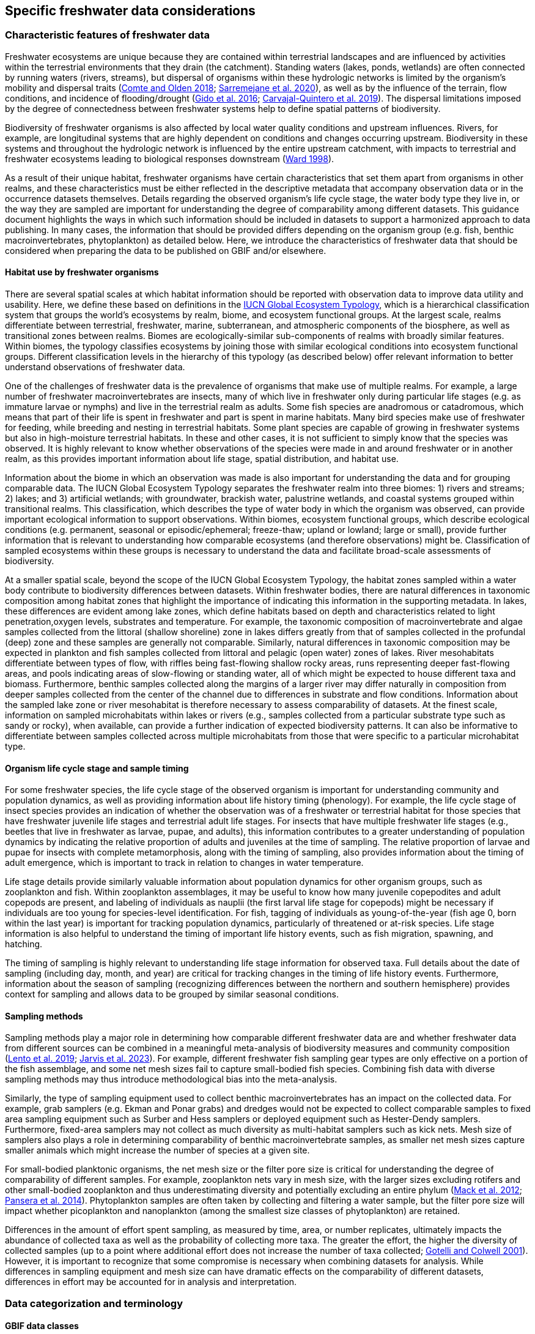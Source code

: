 [[data-considerations]]
== Specific freshwater data considerations

=== Characteristic features of freshwater data

Freshwater ecosystems are unique because they are contained within terrestrial landscapes and are influenced by activities within the terrestrial environments that they drain (the catchment). Standing waters (lakes, ponds, wetlands) are often connected by running waters (rivers, streams), but dispersal of organisms within these hydrologic networks is limited by the organism’s mobility and dispersal traits (https://doi.org/10.1111/faf.12312[Comte and Olden 2018^]; https://doi.org/10.1038/s41597-020-00732-7[Sarremejane et al. 2020^]), as well as by the influence of the terrain, flow conditions, and incidence of flooding/drought (https://doi.org/10.1017/CBO9781139627085[Gido et al. 2016^]; https://doi.org/10.1073/pnas.1902484116[Carvajal-Quintero et al. 2019^]). The dispersal limitations imposed by the degree of connectedness between freshwater systems help to define spatial patterns of biodiversity. 

Biodiversity of freshwater organisms is also affected by local water quality conditions and upstream influences. Rivers, for example, are longitudinal systems that are highly dependent on conditions and changes occurring upstream. Biodiversity in these systems and throughout the hydrologic network is influenced by the entire upstream catchment, with impacts to terrestrial and freshwater ecosystems leading to biological responses downstream (https://doi.org/https://doi.org/10.1016/S0006-3207(97)00083-9[Ward 1998^]). 

As a result of their unique habitat, freshwater organisms have certain characteristics that set them apart from organisms in other realms, and these characteristics must be either reflected in the descriptive metadata that accompany observation data or in the occurrence datasets themselves. Details regarding the observed organism’s life cycle stage, the water body type they live in, or the way they are sampled are important for understanding the degree of comparability among different datasets. This guidance document highlights the ways in which such information should be included in datasets to support a harmonized approach to data publishing. In many cases, the information that should be provided differs depending on the organism group (e.g. fish, benthic macroinvertebrates, phytoplankton) as detailed below. Here, we introduce the characteristics of freshwater data that should be considered when preparing the data to be published on GBIF and/or elsewhere.

==== Habitat use by freshwater organisms

There are several spatial scales at which habitat information should be reported with observation data to improve data utility and usability. Here, we define these based on definitions in the https://global-ecosystems.org/page/typology[IUCN Global Ecosystem Typology^], which is a hierarchical classification system that groups the world’s ecosystems by realm, biome, and ecosystem functional groups. At the largest scale, realms differentiate between terrestrial, freshwater, marine, subterranean, and atmospheric components of the biosphere, as well as transitional zones between realms. Biomes are ecologically-similar sub-components of realms with broadly similar features. Within biomes, the typology classifies ecosystems by joining those with similar ecological conditions into ecosystem functional groups. Different classification levels in the hierarchy of this typology (as described below) offer relevant information to better understand observations of freshwater data.  

One of the challenges of freshwater data is the prevalence of organisms that make use of multiple realms. For example, a large number of freshwater macroinvertebrates are insects, many of which live in freshwater only during particular life stages (e.g. as immature larvae or nymphs) and live in the terrestrial realm as adults. Some fish species are anadromous or catadromous, which means that part of their life is spent in freshwater and part is spent in marine habitats. Many bird species make use of freshwater for feeding, while breeding and nesting in terrestrial habitats. Some plant species are capable of growing in freshwater systems but also in high-moisture terrestrial habitats. In these and other cases, it is not sufficient to simply know that the species was observed. It is highly relevant to know whether observations of the species were made in and around freshwater or in another realm, as this provides important information about life stage, spatial distribution, and habitat use. 

Information about the biome in which an observation was made is also important for understanding the data and for grouping comparable data. The IUCN Global Ecosystem Typology separates the freshwater realm into three biomes: 1) rivers and streams; 2) lakes; and 3) artificial wetlands; with groundwater, brackish water, palustrine wetlands, and coastal systems grouped within transitional realms. This classification, which describes the type of water body in which the organism was observed, can provide important ecological information to support observations. Within biomes, ecosystem functional groups, which describe ecological conditions (e.g. permanent, seasonal or episodic/ephemeral; freeze-thaw; upland or lowland; large or small), provide further information that is relevant to understanding how comparable ecosystems (and therefore observations) might be. Classification of sampled ecosystems within these groups is necessary to understand the data and facilitate broad-scale assessments of biodiversity. 

At a smaller spatial scale, beyond the scope of the IUCN Global Ecosystem Typology, the habitat zones sampled within a water body contribute to biodiversity differences between datasets. Within freshwater bodies, there are natural differences in taxonomic composition among habitat zones that highlight the importance of indicating this information in the supporting metadata. In lakes, these differences are evident among lake zones, which define habitats based on depth and characteristics related to light penetration,oxygen levels, substrates and temperature. For example, the taxonomic composition of macroinvertebrate and algae samples collected from the littoral (shallow shoreline) zone in lakes differs greatly from that of samples collected in the profundal (deep) zone and these samples are generally not comparable. Similarly, natural differences in taxonomic composition may be expected in plankton and fish samples collected from littoral and pelagic (open water) zones of lakes. River mesohabitats differentiate between types of flow, with riffles being fast-flowing shallow rocky areas, runs representing deeper fast-flowing areas, and pools indicating areas of slow-flowing or standing water, all of which might be expected to house different taxa and biomass. Furthermore, benthic samples collected along the margins of a larger river may differ naturally in composition from deeper samples collected from the center of the channel due to differences in substrate and flow conditions. Information about the sampled lake zone or river mesohabitat is therefore necessary to assess comparability of datasets. At the finest scale, information on sampled microhabitats within lakes or rivers (e.g., samples collected from a particular substrate type such as sandy or rocky), when available, can provide a further indication of expected biodiversity patterns. It can also be informative to differentiate between samples collected across multiple microhabitats from those that were specific to a particular microhabitat type. 

==== Organism life cycle stage and sample timing

For some freshwater species, the life cycle stage of the observed organism is important for understanding community and population dynamics, as well as providing information about life history timing (phenology). For example, the life cycle stage of insect species provides an indication of whether the observation was of a freshwater or terrestrial habitat for those species that have freshwater juvenile life stages and terrestrial adult life stages. For insects that have multiple freshwater life stages (e.g., beetles that live in freshwater as larvae, pupae, and adults), this information contributes to a greater understanding of population dynamics by indicating the relative proportion of adults and juveniles at the time of sampling. The relative proportion of larvae and pupae for insects with complete metamorphosis, along with the timing of sampling, also provides information about the timing of adult emergence, which is important to track in relation to changes in water temperature. 

Life stage details provide similarly valuable information about population dynamics for other organism groups, such as zooplankton and fish. Within zooplankton assemblages, it may be useful to know how many juvenile copepodites and adult copepods are present, and labeling of individuals as nauplii (the first larval life stage for copepods) might be necessary if individuals are too young for species-level identification. For fish, tagging of individuals as young-of-the-year (fish age 0, born within the last year) is important for tracking population dynamics, particularly of threatened or at-risk species. Life stage information is also helpful to understand the timing of important life history events, such as fish migration, spawning, and hatching.

The timing of sampling is highly relevant to understanding life stage information for observed taxa. Full details about the date of sampling (including day, month, and year) are critical for tracking changes in the timing of life history events. Furthermore, information about the season of sampling (recognizing differences between the northern and southern hemisphere) provides context for sampling and allows data to be grouped by similar seasonal conditions.

==== Sampling methods

Sampling methods play a major role in determining how comparable different freshwater data are and whether freshwater data from different sources can be combined in a meaningful meta-analysis of biodiversity measures and community composition (https://caff.is/freshwater[Lento et al. 2019^]; https://doi.org/10.1111/fwb.14143[Jarvis et al. 2023^]). For example, different freshwater fish sampling gear types are only effective on a portion of the fish assemblage, and some net mesh sizes fail to capture small-bodied fish species. Combining fish data with diverse sampling methods may thus introduce methodological bias into the meta-analysis. 

Similarly, the type of sampling equipment used to collect benthic macroinvertebrates has an impact on the collected data. For example, grab samplers (e.g. Ekman and Ponar grabs) and dredges would not be expected to collect comparable samples to fixed area sampling equipment such as Surber and Hess samplers or deployed equipment such as Hester-Dendy samplers. Furthermore, fixed-area samplers may not collect as much diversity as multi-habitat samplers such as kick nets. Mesh size of samplers also plays a role in determining comparability of benthic macroinvertebrate samples, as smaller net mesh sizes capture smaller animals which might increase the number of species at a given site.  

For small-bodied planktonic organisms, the net mesh size or the filter pore size is critical for understanding the degree of comparability of different samples. For example, zooplankton nets vary in mesh size, with the larger sizes excluding rotifers and other small-bodied zooplankton and thus underestimating diversity and potentially excluding an entire phylum (https://doi.org/https://doi.org/10.4319/lom.2012.10.41[Mack et al. 2012^]; https://doi.org/https://doi.org/10.1016/j.ecss.2014.10.015[Pansera et al. 2014^]). Phytoplankton samples are often taken by collecting and filtering a water sample, but the filter pore size will impact whether picoplankton and nanoplankton (among the smallest size classes of phytoplankton) are retained. 

Differences in the amount of effort spent sampling, as measured by time, area, or number replicates, ultimately impacts the abundance of collected taxa as well as the probability of collecting more taxa. The greater the effort, the higher the diversity of collected samples (up to a point where additional effort does not increase the number of taxa collected; https://doi.org/10.1046/j.1461-0248.2001.00230.x[Gotelli and Colwell 2001^]). However, it is important to recognize that some compromise is necessary when combining datasets for analysis. While differences in sampling equipment and mesh size can have dramatic effects on the comparability of different datasets, differences in effort may be accounted for in analysis and interpretation. 

=== Data categorization and terminology

==== GBIF data classes

GBIF defines and supports four classes of datasets: resources metadata (metadata-only datasets), checklist data, occurrence data, and sampling-event data (for detailed definitions and metadata requirements, see https://www.gbif.org/dataset-classes[Dataset classes^] and https://data-blog.gbif.org/post/choose-dataset-type/[How to choose a dataset class on GBIF?^]). Differences between dataset classes are defined in terms of the amount of information provided by the data holder. In brief:

* Resources metadata is the most simple class, providing information about datasets that are not digitized or that are housed elsewhere and cannot be uploaded to GBIF. They do not provide taxon observation data, but they indicate the existence of such information, and may provide some details about the datasets as well as information on how to access such datasets (if at all possible). 
* Checklist data provide summary taxa lists without dates or locations for individual observations. They include lists of taxa that are found within a region or country, regional lists of threatened species, and similar summaries.
* Occurrence data are recorded observations of the occurrence of a taxon, including the taxon name and information about where and when the taxon was observed. Occurrence data may be provided with or without counts for each taxon. Location and date information may be coarse for these data (e.g. providing only country and year), though recommended best practice is to be as specific as possible (i.e. always providing coordinates). 
* Sampling-event data represent the most detailed dataset class, and have to consist of two files: one occurrence data file (taxon presence or counts) with detailed information on location and date, as well as a separate file with information about sampling methods that were used. 

Each dataset class allows for different usage of the data. The simpler classes allow for more basic descriptions of the geographic range of available records, observed geographic ranges of taxa, or summaries of expected taxa within a region. In contrast, the most detailed classes (i.e. the sampling-event data) allow for the assessment of community composition and biodiversity measures. 

==== Freshwater data categories

To support the effective use of GBIF data, either in simple summaries or more in-depth assessments, there are additional ways in which freshwater datasets should be categorized beyond the four defined GBIF classes. While the GBIF classes largely reflect the amount of available data or metadata, it is important to categorize occurrence and sampling-event data based on the type of observation that was made.Based on the type of observation, freshwater data can be:

* Opportunistic observation data: unplanned observations that are not part of a systematic sampling event, but that occur as circumstances allow. Specific effort is not made to observe or collect particular species or an assemblage of species, and no sampling protocol is used. Example: data originating from bird watching or records from iNaturalist or similar apps.
* Targeted sampling data: planned sampling events that are focused on capturing a particular species or a subset of an assemblage of species. Observations of other (non-target) species in the assemblage are not recorded. Example: fish sampling event that is focused only on collecting Atlantic salmon, or zooplankton sampling event that is focused on cladoceran zooplankton only.
* Assemblage sampling data: planned sampling events in which the goal is to sample the full assemblage. Observations are recorded for all species in the assemblage that are collected. Example: benthic macroinvertebrate sampling of the entire assemblage at a site, or fish assemblage sampling at a site, as part of a biomonitoring program.

The importance of categorizing freshwater data based on the type of observation relates to how the data can be used in further analyses. If data represent opportunistic observations, they can only be used to indicate species presence. Opportunistic observations cannot be used to indicate where a species is not found (e.g. to draw conclusions about its conservation status), nor can they be used to describe abundance of a species because no systematic effort was made to detect the species or quantify its abundance. Caution is therefore advised when combining opportunistic observation data with data from targeted or assemblage sampling, as the conclusions that can be drawn from opportunistic observations are more limited than what might be possible with data that resulted from organized sampling efforts.

Caution is also necessary when combining data from organized sampling efforts. Targeted sampling data and assemblage sampling data cannot be compared in terms of diversity or community composition because targeted sampling does not represent an attempt to record all observed taxa and thus does not describe the assemblage as a whole. While the absence of a particular taxon from assemblage sampling data suggests that the taxon was not found in a particular location during the sampling event, its absence from targeted sampling data may simply reflect the fact that it was not the species of interest during sampling and was therefore not recorded.

Freshwater data should also be categorized based on the type of data contribution, which we define as:

* Professional data: data that were collected by researchers, scientists, or taxonomic experts, that result from samples processed by a professional laboratory, or that have undergone quality assurance/quality control, thus indicating high confidence in the accuracy of the data.  
* Community-based research data: data that were collected through organized public participation in sampling events or public-led sampling events, designed and/or operated through collaboration with professionals. Expert training by professionals instills confidence in the accuracy of the data, but the potential for error is higher than for professional data.
* Citizen science data: data collected through observations by members of the public without formal training/expertise or professional support (see Citizen Science for an overview). This includes individual observations recorded through platforms that share their data with GBIF, such as iNaturalist or observation.org.

The type of data contribution has implications for the types of quality checks that may be necessary for data retrieved from GBIF. For example, citizen science data may require different quality checks than professional data provided by taxonomic experts or observations from lab-processed samples (https://doi.org/10.1111/fwb.14143[Jarvis et al. 2023^]), particularly for taxonomic groups that must be identified with a microscope. The distinction between community-based research data and citizen science data in our definitions is based on the degree to which there has been training and/or collaboration with professionals, increasing the probability of accurate sampling results. Under these definitions, citizen science data are those collected without training or support from professionals and are therefore most likely to require quality checks before further data use. 

==== Organism groups

Users who search for data on GBIF may be interested in the general biodiversity of all organisms in a region, but many have an interest in the diversity of a particular organism group. Organism groups are collections of biologically- and ecologically-similar organisms that are generally grouped together and described as an assemblage. For example, phytoplankton is an organism group that refers to microscopic and planktonic (passive floaters/drifters and weak swimmers that are carried by current) autotrophic (self-feeding) organisms, including algae and bacteria. Benthic macroinvertebrates is an organism group that refers to organisms that can be seen with the naked eye (not microscopic), that have no backbone and that live on the bottom of lakes, rivers, and wetlands, including organisms such as worms, snails, clams, and aquatic life stages of insects. Generally, organism groups often comprise more than one order/class/phylum (benthic macroinvertebrates consist of, e.g. Trichoptera, Plecoptera, Gastropoda, etc.). The groupings offer a way to refer to particular components of the freshwater community that are generally studied together.

Adding the organism group to which an observation belongs is a way to make data easier to find and select within GBIF. For example, someone who is interested in phytoplankton diversity would find it useful to be able to select data by the organism group name (phytoplankton) rather than having to search separately for the taxonomic classes that are part of this assemblage. Furthermore, someone who is interested in identifying the spatial distribution of benthic macroinvertebrate sampling data globally would have more success in finding data if each of the taxa of interest (reaching from class to orders) were amended with the organism group name. Table 1 outlines the organism groups that we recommend to include into freshwater data in GBIF. 

[[table-01]]
.Freshwater organism groups, their status as aquatic and/or semi-aquatic, and a description of each group with examples of taxa that are part of the group. 
[cols="22,22,~"]
|===
|Organism Group	|Aquatic Status |Description

|Fungi	
|Aquatic
|Freshwater fungi

|Microbes
|Aquatic
|Freshwater microbial species, such as bacteria, fungi, protozoa, viruses, and other microorganisms

|Benthic algae
|Aquatic
|Microscopic plants (algae) and autotrophs collected from bottom habitats, such as diatoms, green algae, red algae, golden algae, cyanobacteria, and others

|Phytoplankton
|Aquatic
|Microscopic plants (algae) and autotrophs collected from the water column, such as diatoms, green algae, red algae, golden algae, cyanobacteria, and others

|Macrophytes
|Aquatic, semi-aquatic
|Aquatic and semi-aquatic macroscopic plants and mosses, such as emergent, submergent, or floating types, found in or near freshwater

|Zooplankton
|Aquatic
|Microscopic planktonic invertebrates, generally collected from the water column, such as cladocerans, copepods, or rotifers

|Benthic macroinvertebrates
|Aquatic, semi-aquatic
|Macroscopic invertebrates collected from benthic habitats, such as segmented and unsegmented worms, molluscs, and freshwater insects; may also include crustaceans

|Decapods +
_may be grouped with benthic macroinvertebrates_
|Aquatic
|Macroscopic crustaceans with 10 legs that may require specialized sampling approaches, separate from those of macroinvertebrates, such as crayfish, shrimp, and crabs

|Fish
|Aquatic
|Fish that live all or part of their lives in freshwater (including anadromous and catadromous species)

|Amphibians
|Aquatic, semi-aquatic
|Amphibians living in and around freshwater, such as frogs, newts, and mudpuppies

|Reptiles
|Aquatic, semi-aquatic
|Reptiles living in and around freshwater, such as turtles, snakes, and crocodiles

|Birds
|Aquatic, semi-aquatic
|Birds that live in or around freshwater for at least part of the year, such as wading and diving birds

|Mammals
|Aquatic, semi-aquatic
|Mammals that live in or around freshwater, such as otters, beavers, and muskrats

|===

Many of the details about sampling methods that are recommended to be included in data submissions vary depending on the organism group, and applying the labels in <<table-01,Table 1>> would facilitate the use of conditional or recommended fields during data upload. For example, life stage is a relevant field for benthic macroinvertebrate or fish samples, but not for benthic algae samples. Below, we provide information about relevant fields and sampling details for freshwater organism groups.

=== Metadata requirements

==== Publishing specific data categories on GBIF

An important part of publishing data on GBIF is ensuring that sufficient metadata are provided to allow future use of the published data. Resource metadata describe the details about the dataset itself, including the title, language, ownership, and usage rights. Metadata that describe the observations, such as the location and date, are included as part of the occurrence data. Extended metadata describing the sampling protocols, sample extent, and effort are provided within the sampling-event data. 

Freshwater datasets published on GBIF should include the GBIF data class (listed as type of data: resources metadata, checklist, occurrence, or sampling-event) in the metadata. We recommend adding the type of observation (opportunistic observation data, targeted sampling data, or assemblage sampling data) and the type of data contribution (professional data, community-based monitoring data, or citizen science data) to the occurrence data. These categories reflect the opportunities and limitations of each dataset for large-scale data compilation and biodiversity assessment more accurately than the GBIF data classes. <<table-02,Table 2>> indicates which of these categories can be applied to occurrence or sampling-event data. Note that the freshwater data categories may apply to different GBIF dataset classes depending on the amount of information available in the dataset, as indicated below. 

[[table-02]]
.GBIF data classes and the freshwater observation and contribution types that may be applied to each class. The “X” indicates which types of observations and contributions can be submitted to GBIF as either occurrence data or sampling-event data. GBIF data classes and freshwater data categories are defined in sections 2.1 and 2.2.
[cols="34,33,33"]
|===
.2+|Freshwater data categories 2+^|GBIF data class 
^|Occurrence data ^|Sampling-event data

3+|Type of observation

|Opportunistic observation
^|X
|

|Targeted sampling data
^|X
^|X

|Assemblage sampling data
^|X
^|X

3+|Type of data contribution

|Professional data
^|X
^|X

|Community-based research
^|X
^|X

|Citizen science
^|X
|

|===

Opportunistic observation data are not collected as part of a planned sampling event, e.g. they are not collected through an organized effort to describe the assemblage composition or to estimate the geographic distribution or population size of a particular species. Instead, these data may represent secondary observations of non-target species or casual observations of species recorded as opportunity arises. Opportunistic observations are grouped as occurrence data under GBIF’s data classification system because there are no specific sampling methods to report (<<table-02,Table 2>>). Opportunistic observation data may be provided as presence-only data or as counts, but the latter is not particularly meaningful as there is no planned effort to quantify abundance.

Targeted species sampling occurs as part of a planned sampling event, but is focused on the collection of a particular species or a subset of species. Assemblage sampling is similarly part of a planned sampling event, but effort is made to record all species observed during the event. Both targeted sampling data and assemblage sampling data are likely to be grouped as sampling-event data in GBIF (<<table-02,Table 2>>), as sampling effort was made following a protocol. However, whether these data are grouped as occurrence data or sampling-event data depends on whether the details and methods of sampling are available.

Under the definition provided in section 2.1, most citizen science data are categorized as opportunistic observations. These observations are generally not made as part of an organized sampling effort following specific protocols (such an organized effort would generally constitute community-based monitoring), and there are no sampling methods to report. In contrast, professional data and community-based research data are generally collected as part of an organized sampling effort with a sampling protocol and can be grouped as either occurrence data or sampling-event data depending on whether or not event data are published (<<table-02,Table 2>>).

==== GBIF-required metadata 

The resource metadata that are required by GBIF describe details about a dataset, including its scope, ownership, and usage rights. GBIF requires metadata in XML format corresponding to the GBIF Metadata Profile, which is based on the Ecological Metadata Language (EML). All GBIF data classes require the same set of metadata for each dataset (<<table-03,Table 3>>).

When datasets are downloaded individually from GBIF, the XML metadata file is included and metadata fields from this table are automatically added to the occurrence file. When data are selected for download from within a polygon (thereby choosing data from multiple studies over a given geographic area), less of the metadata is provided in the occurrence table, but the permanent link to the data selection (provided by GBIF with the data download) allows the user to explore metadata for each individual project.

[[table-03]]
.Terms, definitions, examples and comments for the metadata fields required by GBIF to describe datasets (https://ipt.gbif.org/manual/en/ipt/latest/gbif-metadata-profile#validation-of-metadata[more information^] on specific fields)
[cols="18,25,25,12,~"]
|===
| Term |Freshwater term definition |Freshwater example(s) |Freshwater status |Freshwater comment

|title
|a descriptive title of the dataset
|"Amazon Fish Database"
|required
|

|description
|short description of the dataset
|"The Amazon Fish Database contains all fish occurrence records in the Amazon Basin.…"
|required
|

|metadataLanguage
|language in which the metadata are provided
|"English", "German"
|required
|

|dataLanguage
|language in which the data are provided
|`English`, `German`
|required
|

|publishingOrganization
| Name of the organisation that will be listed as the data publisher at gbif.org; the publishing organisation is the institution which holds or owns the dataset and is in charge of its contents and maintenance
|UMR EDB
|required
|Can be left empty, if you plan to publish your data through the FIP/BioFresh IPT

|type
|Type of dataset, using one of GBIF's dataset classes
|"resources metadata" +
"checklist" +
"occurrence" +
"sampling event"
|required
|

|updateFrequency
|the frequency with which changes are made to the dataset after its first publication
|"daily" +
"weekly" +
"monthly" +
"biannually" +
"annually" +
"as needed" +
"continually" +
"irregular" +
"not planned" +
"unknown" +
"other maintenance period"
|required
|

|dataLicense
|Licence under which the dataset can be used; GBIF encourages publishers to adopt the least restrictive possible from the three machine readable options; datsets with other licences cannot be registered with GBIF
|"Public Domain (CC0 1.0)" +
"Creative Commons Attribution (CC-BY 4.0)" +
"Creative Commons Attribution Non Commercial (CC-BY-NC 4.0)"
|required
|More information can be found here: https://www.gbif.org/terms

|resourceContact(s)
|people and organisations that should be contacted to get more information about the dataset
|first name: "Max" +
last name: "Fisher" +
position: "professor" +
organization: "Amazon Research Center"
|required
|Please provide first name, last name, position and organization in seperate fields

|resourceCreator(s)
|people and organizations who created the dataset
|first name: "Moritz" +
last name: "King" +
position: "senior scientist" +
organization: "Amazon Research Center"
|required
|List creators in priority order. The list will be used to auto-generate the citation of the dataset. Please provide first name, last name, position and organization in separate fields.

|metadataProvider(s)
|people and organizations responsible for producing the metadata of the dataset
|first name: "Max" +
last name "Fisher" +
position: "professor" +
organization: "Amazon Research Center"
|required
|Please provide first name, last name, position and organization in separate fields.

|geographicCoverage
|location (bounding box) of the dataset
|bounding box: "West -72.949; East -49.746; South -9.449; North 2.636" +
description: "Amazon Basin"
|required
|Please provide the coordinates for the bounding box in four separate fields. Additonally a description is needed.

|projectData
|metadata about the project under which the dataset was produced
|"Amazonas Fish Project"
|required
|Please provide at least the title of the project. Add separte fields for identifier, description, funding, study area description or design description, if wanted. More information on the additional fields can be found here: https://ipt.gbif.org/manual/en/ipt/latest/manage-resources#metadata

|samplingMethods
|metadata about the sampling methods used for data collection, including study extent, sampling description and step description
|study extent: "Sampling of 24 rivers in the area during the years 2020 to 2022" +
sampling description: "Samples were taken according to the Amazonas Standard Fish Protocol" +
step description: "Fishes were identified to species level according to Ama & Zon 2023; analyses were undertaken with the R package 'zn pack'."
|strongly recommended
|Mandatory in situations where data comes from a sampling event. Please use separate fields for study extent, sampling description and step description. More information on the additional fields can be found here: https://ipt.gbif.org/manual/en/ipt/latest/manage-resources#metadata

|citation
|suggestion for how your dataset should be cited
|"Fisher, M. & King, M., 2023: Amazon Fish Project 2020-2022. Project Deliverable."
|strongly recommended
|When data from a single project are downloaded from GBIF, reference will be provided in a file with the data download. When data from multiple projects are selected via polygon, a DOI will be generated for the full data selection and provided to the user (dataset-specific references available at the DOI). 

|===

NOTE: pink fields indicate that you should choose either of these entries > controlled values/vocabulary

==== Metadata required for freshwater data

As outlined in section 2.1, there are additional metadata fields that are necessary to describe details about the data, including where, when, and how the data were collected. Some of this information can be reported within the GBIF metadata, while other fields may be better associated with the occurrence or sampling-event data.  

Habitat descriptions should at minimum include the realm and biome to indicate whether observations were made in freshwater and in what water body type. For example, these fields may indicate that a semi-aquatic plant was found adjacent to a pond rather than in the pond. The habitat zone is also required to indicate comparability of data, as for organism groups such as benthic macroinvertebrates and zooplankton, assemblage composition will differ naturally in different lake zones and river mesohabitats.

The amount of sampling method information that is required to make informed decisions about data comparability and data selection also differs among organism groups. In some cases, minimal sampling method information is required for data to retain usability and broad compatibility. Additional information is particularly needed for organism groups in which methods or equipment may selectively sample only a subset of size classes or taxa. For example, mesh size of sampling nets is important for zooplankton, benthic macroinvertebrates, and fish, as taxa and age classes may be excluded from larger mesh sizes. For phytoplankton, filter pore size is similarly important to ensure different sets of data are focused on a similar portion of the phytoplankton assemblage. Sampling equipment type is highly relevant for benthic macroinvertebrates and fish and can have an impact on the degree of comparability among samples. For microscopic organism groups, it might also be necessary to report the microscope magnification used when processing samples. For some other organisms groups such as macrophytes, amphibians, reptiles, birds, and mammals, the method itself may provide the most relevant information about sample comparability. Across all organism groups, sampling effort, measured as sampled area, time, catch per unit effort, or other similar measures, can be used to standardize estimates of abundance of taxa, even if sampling methods differ. All of these details improve the utility of data published on GBIF and can facilitate large-scale analyses of data from different data sources.
